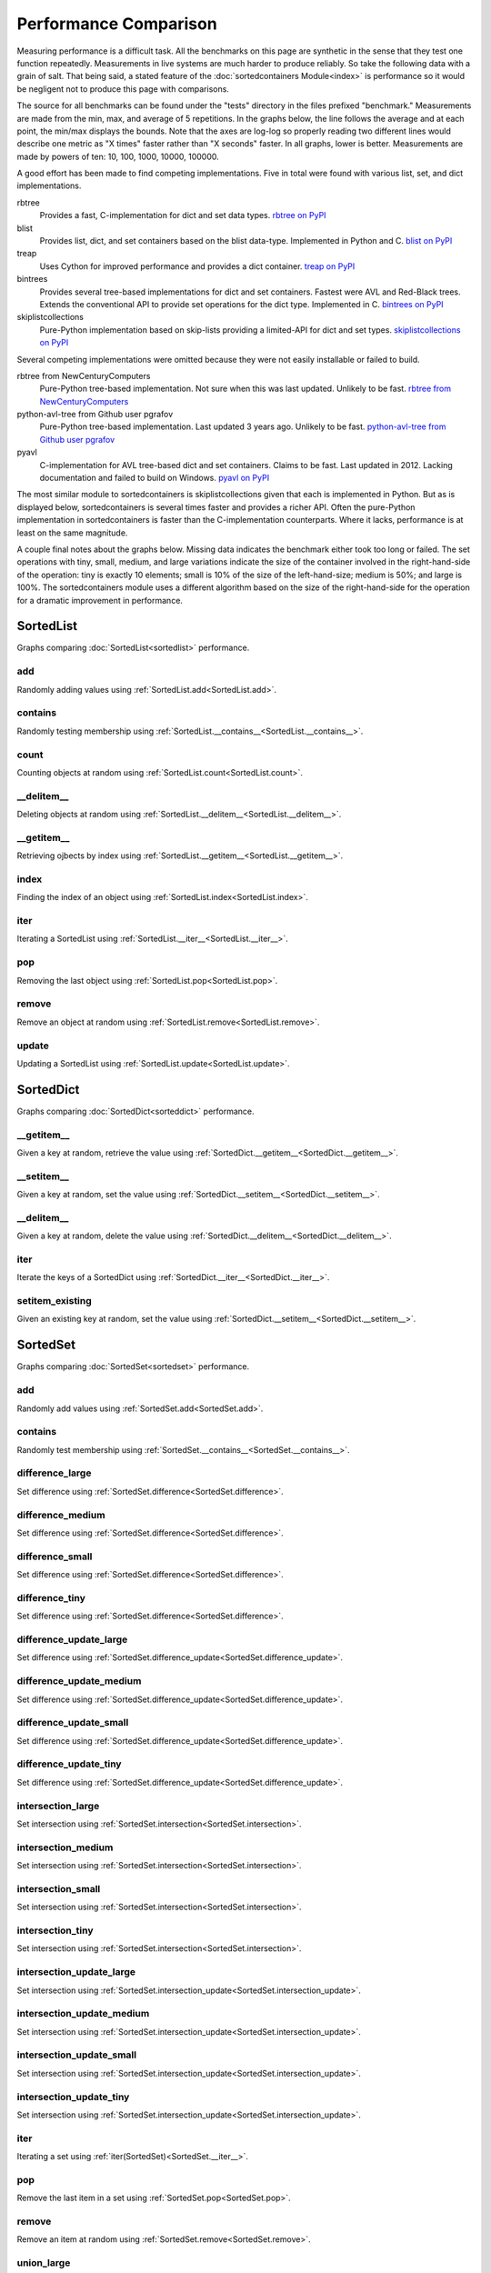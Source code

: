 Performance Comparison
======================

Measuring performance is a difficult task. All the benchmarks on this page are
synthetic in the sense that they test one function repeatedly. Measurements in
live systems are much harder to produce reliably. So take the following data
with a grain of salt. That being said, a stated feature of the
:doc:`sortedcontainers Module<index>` is performance so it would be negligent
not to produce this page with comparisons.

The source for all benchmarks can be found under the "tests" directory in the
files prefixed "benchmark." Measurements are made from the min, max, and average
of 5 repetitions. In the graphs below, the line follows the average and at each
point, the min/max displays the bounds. Note that the axes are log-log so
properly reading two different lines would describe one metric as "X times"
faster rather than "X seconds" faster. In all graphs, lower is
better. Measurements are made by powers of ten: 10, 100, 1000, 10000, 100000.

A good effort has been made to find competing implementations. Five in total
were found with various list, set, and dict implementations.

rbtree
  Provides a fast, C-implementation for dict and set data types.
  `rbtree on PyPI <https://pypi.python.org/pypi/rbtree>`_

blist
  Provides list, dict, and set containers based on the blist data-type.
  Implemented in Python and C.
  `blist on PyPI <https://pypi.python.org/pypi/blist>`_

treap
  Uses Cython for improved performance and provides a dict container.
  `treap on PyPI <https://pypi.python.org/pypi/treap>`_

bintrees
  Provides several tree-based implementations for dict and set containers.
  Fastest were AVL and Red-Black trees. Extends the conventional API to
  provide set operations for the dict type. Implemented in C.
  `bintrees on PyPI <https://pypi.python.org/pypi/bintrees>`_

skiplistcollections
  Pure-Python implementation based on skip-lists providing a limited-API
  for dict and set types.
  `skiplistcollections on PyPI <https://pypi.python.org/pypi/skiplistcollections>`_

Several competing implementations were omitted because they were not easily
installable or failed to build.

rbtree from NewCenturyComputers
  Pure-Python tree-based implementation. Not sure when this was last updated.
  Unlikely to be fast.
  `rbtree from NewCenturyComputers <http://newcenturycomputers.net/projects/rbtree.html>`_

python-avl-tree from Github user pgrafov
  Pure-Python tree-based implementation. Last updated 3 years ago. Unlikely
  to be fast.
  `python-avl-tree from Github user pgrafov <https://github.com/pgrafov/python-avl-tree>`_

pyavl
  C-implementation for AVL tree-based dict and set containers. Claims to be
  fast. Last updated in 2012. Lacking documentation and failed to build on
  Windows.
  `pyavl on PyPI <https://pypi.python.org/pypi/pyavl>`_

The most similar module to sortedcontainers is skiplistcollections given that
each is implemented in Python. But as is displayed below, sortedcontainers is
several times faster and provides a richer API. Often the pure-Python
implementation in sortedcontainers is faster than the C-implementation
counterparts. Where it lacks, performance is at least on the same magnitude.

A couple final notes about the graphs below. Missing data indicates the
benchmark either took too long or failed. The set operations with tiny, small,
medium, and large variations indicate the size of the container involved in the
right-hand-side of the operation: tiny is exactly 10 elements; small is 10% of
the size of the left-hand-size; medium is 50%; and large is 100%. The
sortedcontainers module uses a different algorithm based on the size of the
right-hand-side for the operation for a dramatic improvement in performance.

SortedList
----------

Graphs comparing :doc:`SortedList<sortedlist>` performance.

add
...

Randomly adding values using :ref:`SortedList.add<SortedList.add>`.

.. image:: _static/SortedList-add.png

contains
........

Randomly testing membership using :ref:`SortedList.__contains__<SortedList.__contains__>`.

.. image:: _static/SortedList-contains.png

count
.....

Counting objects at random using :ref:`SortedList.count<SortedList.count>`.

.. image:: _static/SortedList-count.png

__delitem__
...........

Deleting objects at random using :ref:`SortedList.__delitem__<SortedList.__delitem__>`.

.. image:: _static/SortedList-delitem.png

__getitem__
...........

Retrieving ojbects by index using :ref:`SortedList.__getitem__<SortedList.__getitem__>`.

.. image:: _static/SortedList-getitem.png

index
.....

Finding the index of an object using :ref:`SortedList.index<SortedList.index>`.

.. image:: _static/SortedList-index.png

iter
....

Iterating a SortedList using :ref:`SortedList.__iter__<SortedList.__iter__>`.

.. image:: _static/SortedList-iter.png

pop
...

Removing the last object using :ref:`SortedList.pop<SortedList.pop>`.

.. image:: _static/SortedList-pop.png

remove
......

Remove an object at random using :ref:`SortedList.remove<SortedList.remove>`.

.. image:: _static/SortedList-remove.png

update
......

Updating a SortedList using :ref:`SortedList.update<SortedList.update>`.

.. image:: _static/SortedList-update.png

SortedDict
----------

Graphs comparing :doc:`SortedDict<sorteddict>` performance.

__getitem__
...........

Given a key at random, retrieve the value using :ref:`SortedDict.__getitem__<SortedDict.__getitem__>`.

.. image:: _static/SortedDict-getitem.png

__setitem__
...........

Given a key at random, set the value using :ref:`SortedDict.__setitem__<SortedDict.__setitem__>`.

.. image:: _static/SortedDict-setitem.png

__delitem__
...........

Given a key at random, delete the value using :ref:`SortedDict.__delitem__<SortedDict.__delitem__>`.

.. image:: _static/SortedDict-delitem.png

iter
....

Iterate the keys of a SortedDict using :ref:`SortedDict.__iter__<SortedDict.__iter__>`.

.. image:: _static/SortedDict-iter.png

setitem_existing
................

Given an existing key at random, set the value using :ref:`SortedDict.__setitem__<SortedDict.__setitem__>`.

.. image:: _static/SortedDict-setitem_existing.png

SortedSet
---------

Graphs comparing :doc:`SortedSet<sortedset>` performance.

add
...

Randomly add values using :ref:`SortedSet.add<SortedSet.add>`.

.. image:: _static/SortedSet-add.png

contains
........

Randomly test membership using :ref:`SortedSet.__contains__<SortedSet.__contains__>`.

.. image:: _static/SortedSet-contains.png

difference_large
................

Set difference using :ref:`SortedSet.difference<SortedSet.difference>`.

.. image:: _static/SortedSet-difference_large.png

difference_medium
.................

Set difference using :ref:`SortedSet.difference<SortedSet.difference>`.

.. image:: _static/SortedSet-difference_medium.png

difference_small
................

Set difference using :ref:`SortedSet.difference<SortedSet.difference>`.

.. image:: _static/SortedSet-difference_small.png

difference_tiny
...............

Set difference using :ref:`SortedSet.difference<SortedSet.difference>`.

.. image:: _static/SortedSet-difference_tiny.png

difference_update_large
.......................

Set difference using :ref:`SortedSet.difference_update<SortedSet.difference_update>`.

.. image:: _static/SortedSet-difference_update_large.png

difference_update_medium
........................

Set difference using :ref:`SortedSet.difference_update<SortedSet.difference_update>`.

.. image:: _static/SortedSet-difference_update_medium.png

difference_update_small
.......................

Set difference using :ref:`SortedSet.difference_update<SortedSet.difference_update>`.

.. image:: _static/SortedSet-difference_update_small.png

difference_update_tiny
......................

Set difference using :ref:`SortedSet.difference_update<SortedSet.difference_update>`.

.. image:: _static/SortedSet-difference_update_tiny.png

intersection_large
..................

Set intersection using :ref:`SortedSet.intersection<SortedSet.intersection>`.

.. image:: _static/SortedSet-intersection_large.png

intersection_medium
...................

Set intersection using :ref:`SortedSet.intersection<SortedSet.intersection>`.

.. image:: _static/SortedSet-intersection_medium.png

intersection_small
..................

Set intersection using :ref:`SortedSet.intersection<SortedSet.intersection>`.

.. image:: _static/SortedSet-intersection_small.png

intersection_tiny
.................

Set intersection using :ref:`SortedSet.intersection<SortedSet.intersection>`.

.. image:: _static/SortedSet-intersection_tiny.png

intersection_update_large
.........................

Set intersection using :ref:`SortedSet.intersection_update<SortedSet.intersection_update>`.

.. image:: _static/SortedSet-intersection_update_large.png

intersection_update_medium
..........................

Set intersection using :ref:`SortedSet.intersection_update<SortedSet.intersection_update>`.

.. image:: _static/SortedSet-intersection_update_medium.png

intersection_update_small
.........................

Set intersection using :ref:`SortedSet.intersection_update<SortedSet.intersection_update>`.

.. image:: _static/SortedSet-intersection_update_small.png

intersection_update_tiny
........................

Set intersection using :ref:`SortedSet.intersection_update<SortedSet.intersection_update>`.

.. image:: _static/SortedSet-intersection_update_tiny.png

iter
....

Iterating a set using :ref:`iter(SortedSet)<SortedSet.__iter__>`.

.. image:: _static/SortedSet-iter.png

pop
...

Remove the last item in a set using :ref:`SortedSet.pop<SortedSet.pop>`.

.. image:: _static/SortedSet-pop.png

remove
......

Remove an item at random using :ref:`SortedSet.remove<SortedSet.remove>`.

.. image:: _static/SortedSet-remove.png

union_large
...........

Set union using :ref:`SortedSet.union<SortedSet.union>`.

.. image:: _static/SortedSet-union_large.png

union_medium
............

Set union using :ref:`SortedSet.union<SortedSet.union>`.

.. image:: _static/SortedSet-union_medium.png

union_small
...........

Set union using :ref:`SortedSet.union<SortedSet.union>`.

.. image:: _static/SortedSet-union_small.png

union_tiny
..........

Set union using :ref:`SortedSet.union<SortedSet.union>`.

.. image:: _static/SortedSet-union_tiny.png

update_large
............

Set update using :ref:`SortedSet.update<SortedSet.update>`.

.. image:: _static/SortedSet-update_large.png

update_medium
.............

Set update using :ref:`SortedSet.update<SortedSet.update>`.

.. image:: _static/SortedSet-update_medium.png

update_small
............

Set update using :ref:`SortedSet.update<SortedSet.update>`.

.. image:: _static/SortedSet-update_small.png

update_tiny
...........

Set update using :ref:`SortedSet.update<SortedSet.update>`.

.. image:: _static/SortedSet-update_tiny.png

symmetric_difference_large
..........................

Set symmetric-difference using :ref:`SortedSet.symmetric_difference<SortedSet.symmetric_difference>`.

.. image:: _static/SortedSet-symmetric_difference_large.png

symmetric_difference_medium
...........................

Set symmetric-difference using :ref:`SortedSet.symmetric_difference<SortedSet.symmetric_difference>`.

.. image:: _static/SortedSet-symmetric_difference_medium.png

symmetric_difference_small
..........................

Set symmetric-difference using :ref:`SortedSet.symmetric_difference<SortedSet.symmetric_difference>`.

.. image:: _static/SortedSet-symmetric_difference_small.png

symmetric_difference_tiny
.........................

Set symmetric-difference using :ref:`SortedSet.symmetric_difference<SortedSet.symmetric_difference>`.

.. image:: _static/SortedSet-symmetric_difference_tiny.png

symm_diff_update_large
.................................

Set symmetric-difference using :ref:`SortedSet.symmetric_difference_update<SortedSet.symmetric_difference_update>`.

.. image:: _static/SortedSet-symmetric_difference_update_large.png

symm_diff_update_medium
..................................

Set symmetric-difference using :ref:`SortedSet.symmetric_difference_update<SortedSet.symmetric_difference_update>`.

.. image:: _static/SortedSet-symmetric_difference_update_medium.png

symm_diff_update_small
.................................

Set symmetric-difference using :ref:`SortedSet.symmetric_difference_update<SortedSet.symmetric_difference_update>`.

.. image:: _static/SortedSet-symmetric_difference_update_small.png

symm_diff_update_tiny
................................

Set symmetric-difference using :ref:`SortedSet.symmetric_difference_update<SortedSet.symmetric_difference_update>`.

.. image:: _static/SortedSet-symmetric_difference_update_tiny.png
